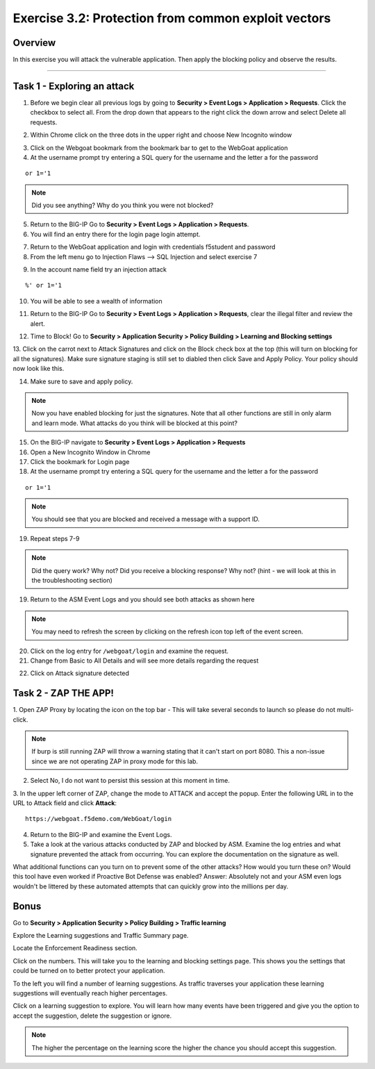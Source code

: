 Exercise 3.2: Protection from common exploit vectors
------------------------------------------------------

Overview
~~~~~~~~~~~~~~~~~~~~~~~~~~~~~~~~~~~~~~~~~~~~~~~~~~~~~

In this exercise you will attack the vulnerable application.  Then apply the blocking policy and observe the results.

~~~~~~~~~~~~~~~~~~~~~~~~~~~~~~~~~~~~~~~~~~~~~~~~~~~~~

Task 1 - Exploring an attack
~~~~~~~~~~~~~~~~~~~~~~~~~~~~~~~~~~~~~~~~~~~~~~~~~~~~~

1.  Before we begin clear all previous logs by going to **Security > Event Logs > Application > Requests**.  Click the checkbox to select all.  From the drop down that appears to the right click the down arrow and select Delete all requests.

.. image:: images/image18_3_2.png
    :width: 600 px

2.  Within Chrome click on the three dots in the upper right and choose New Incognito window

.. image:: images/image4_3_2.png
    :width: 600 px

3.  Click on the Webgoat bookmark from the bookmark bar to get to the WebGoat application

4.  At the username prompt try entering a SQL query for the username and the letter a for the password

::

    or 1='1

.. NOTE:: Did you see anything?  Why do you think you were not blocked?


5.  Return to the BIG-IP Go to **Security > Event Logs > Application > Requests**.



6.  You will find an entry there for the login page login attempt.

.. image:: images/image19_3_2.PNG
    :width: 600 px

7.  Return to the WebGoat application and login with credentials f5student and password 

8.  From the left menu go to Injection Flaws --> SQL Injection and select exercise 7

.. image:: images/image5_3_2.png
    :width: 600 px

9.  In the account name field try an injection attack

::

    %' or 1='1

10.  You will be able to see a wealth of information

.. image:: images/image6_3_2.png
    :width: 600 px

11. Return to the BIG-IP Go to **Security > Event Logs > Application > Requests**, clear the illegal filter and review the alert.


.. image:: images/image2.PNG
    :width: 600 px

12.  Time to Block! Go to **Security > Application Security > Policy Building > Learning and Blocking settings**

13.  Click on the carrot next to Attack Signatures and click on the Block check box at the top (this will turn on blocking for all the signatures).  Make sure signature staging is still set to diabled then click Save and Apply Policy.
Your policy should now look like this.

.. image:: images/image3.PNG
    :width: 600 px

14.  Make sure to save and apply policy.

.. NOTE::  Now you have enabled blocking for just the signatures.  Note that all other functions are still in only alarm and learn mode.  What attacks do you think will be blocked at this point?


15.  On the BIG-IP navigate to **Security > Event Logs > Application > Requests**


16.  Open a New Incognito Window in Chrome

17.  Click the bookmark for Login page

18.  At the username prompt try entering a SQL query for the username and the letter a for the password

::

    or 1='1

.. NOTE:: You should see that you are blocked and received a message with a support ID.

.. image:: images/image8_3_2.png
    :width: 600 px

19.  Repeat steps 7-9

.. NOTE:: Did the query work?  Why not?  Did you receive a blocking response? Why not?  (hint - we will look at this in the troubleshooting section)

19.  Return to the ASM Event Logs and you should see both attacks as shown here

.. NOTE:: You may need to refresh the screen by clicking on the refresh icon top left of the event screen.

.. image:: images/image4.PNG
    :width: 600 px

20.  Click on the log entry for ``/webgoat/login`` and examine the request.

21.  Change from Basic to All Details and will see more details regarding the request

.. image:: images/image10_3_2.png
    :width: 600 px

22.  Click on Attack signature detected

.. image:: images/image11_3_2.png
    :width: 600 px

Task 2 - ZAP THE APP!
~~~~~~~~~~~~~~~~~~~~~~~~~~~~~~~~~~~~~~~~~~~~~~~~~~~~~

1.  Open ZAP Proxy by locating the icon on the top bar - |zap_proxy|
This will take several seconds to launch so please do not multi-click.

.. NOTE:: If burp is still running ZAP will throw a warning stating that it can't start on port 8080. This a non-issue since we are not operating ZAP in proxy mode for this lab.

2.  Select No, I do not want to persist this session at this moment in time.

3.  In the upper left corner of ZAP, change the mode to ATTACK and accept the popup.
Enter the following URL in to the URL to Attack field and click **Attack**:
::

    https://webgoat.f5demo.com/WebGoat/login

.. image:: images/image7.PNG
    :width: 600 px

4.  Return to the BIG-IP and examine the Event Logs.

5.  Take a look at the various attacks conducted by ZAP and blocked by ASM.  Examine the log entries and what signature prevented the attack from occurring.  You can explore the documentation on the signature as well.

.. image:: images/image5.PNG
    :width: 600 px

What additional functions can you turn on to prevent some of the other attacks?  How would you turn these on?
Would this tool have even worked if Proactive Bot Defense was enabled? Answer: Absolutely not and your ASM even logs wouldn't be littered by these automated attempts that can quickly grow into the millions per day.

Bonus
~~~~~~

Go to **Security > Application Security > Policy Building > Traffic learning**

Explore the Learning suggestions and Traffic Summary page.

Locate the Enforcement Readiness section.

.. image:: images/image14_3_2.png
    :width: 600 px

.. |zap_proxy| image:: images/zap_proxy.png
    :width: 50 px

Click on the numbers.  This will take you to the learning and blocking settings page.  This shows you the settings that could be turned on to better protect your application.

To the left you will find a number of learning suggestions.  As traffic traverses your application these learning suggestions will eventually reach higher percentages.

Click on a learning suggestion to explore.  You will learn how many events have been triggered and give you the option to accept the suggestion, delete the suggestion or ignore.

.. NOTE:: The higher the percentage on the learning score the higher the chance you should accept this suggestion.
